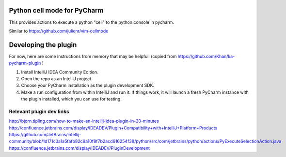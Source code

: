 Python cell mode for PyCharm
============================
This provides actions to execute a python "cell" to the python console in pycharm.

Similar to https://github.com/julienr/vim-cellmode

Developing the plugin
=====================
For now, here are some instructions from memory that may be helpful:
(copied from https://github.com/Khan/ka-pycharm-plugin )

1. Install IntelliJ IDEA Community Edition.
2. Open the repo as an IntelliJ project.
3. Choose your PyCharm installation as the plugin development SDK.
4. Make a run configuration from within IntelliJ and run it. If things work, it will launch a fresh PyCharm instance
   with the plugin installed, which you can use for testing.

Relevant plugin dev links
-------------------------
http://bjorn.tipling.com/how-to-make-an-intellij-idea-plugin-in-30-minutes
http://confluence.jetbrains.com/display/IDEADEV/Plugin+Compatibility+with+IntelliJ+Platform+Products
https://github.com/JetBrains/intellij-community/blob/1d171c3a1a5fafb82c9a10f8f7b2acd616254f38/python/src/com/jetbrains/python/actions/PyExecuteSelectionAction.java
https://confluence.jetbrains.com/display/IDEADEV/PluginDevelopment
